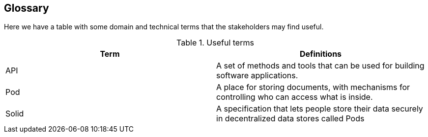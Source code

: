 [[section-glossary]]
== Glossary

Here we have a table with some domain and technical terms that the stakeholders may find useful.

.Useful terms
|===
|Term |Definitions 

|API    |A set of methods and tools that can be used for building software applications.

|Pod    |A place for storing documents, with mechanisms for controlling who can access what is inside.

|Solid  |A specification that lets people store their data securely in decentralized data stores called Pods

|===
